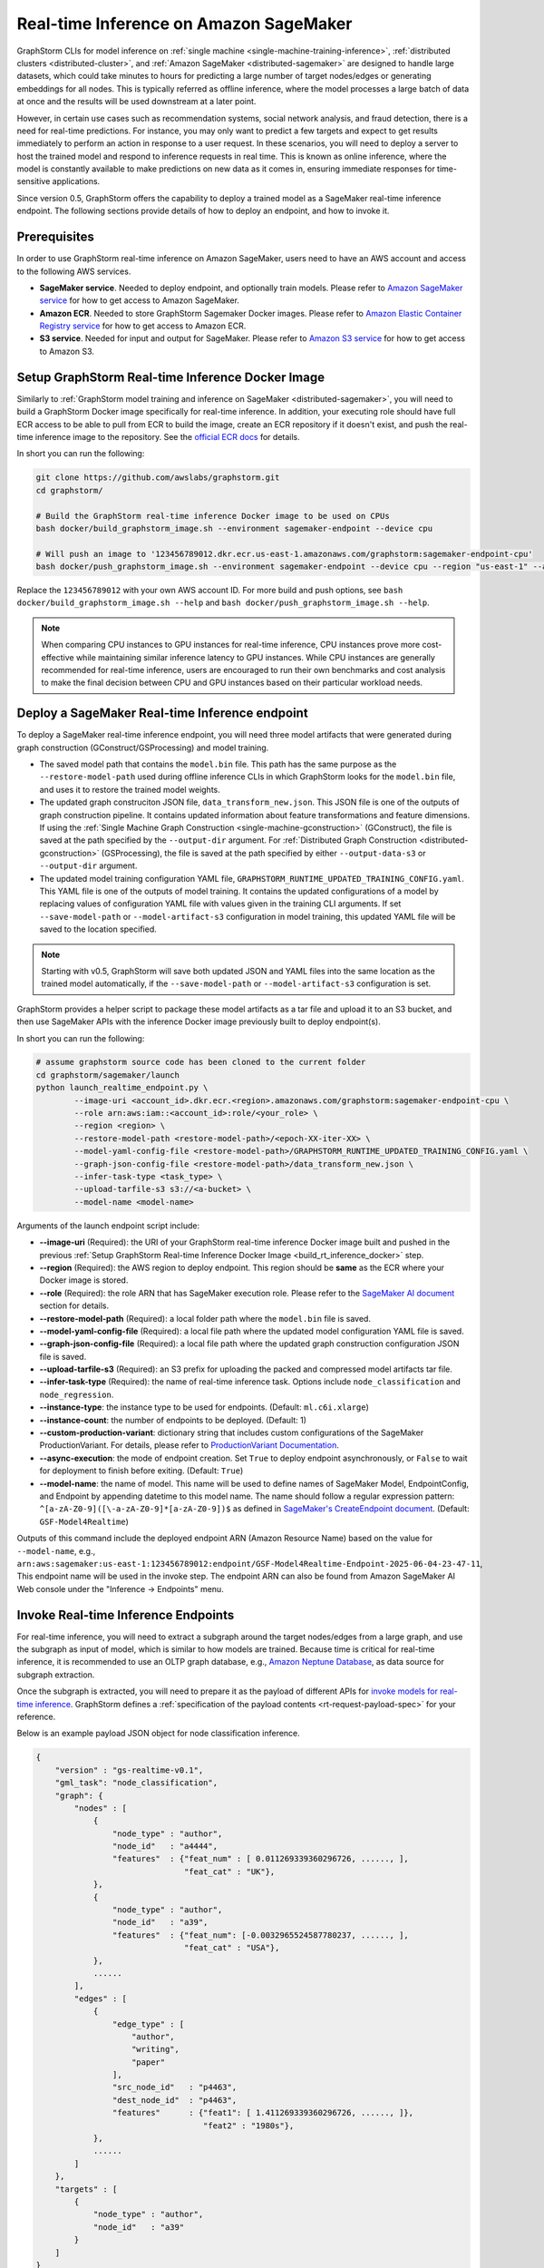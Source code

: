 .. _real-time-inference-on-sagemaker:

========================================
Real-time Inference on Amazon SageMaker
========================================

GraphStorm CLIs for model inference on :ref:`single machine <single-machine-training-inference>`,
:ref:`distributed clusters <distributed-cluster>`, and :ref:`Amazon SageMaker <distributed-sagemaker>`
are designed to handle large datasets, which could take minutes to hours for predicting a large number of target
nodes/edges or generating embeddings for all nodes. This is typically referred as offline inference, where the
model processes a large batch of data at once and the results will be used downstream at a later point.

However, in certain use cases such as recommendation systems, social network analysis, and fraud detection, there
is a need for real-time predictions. For instance, you may only want to predict a few targets and expect to get
results immediately to perform an action in response to a user request. In these scenarios, you will need to deploy
a server to host the trained model and respond to inference requests in real time. This is known as online inference,
where the model is constantly available to make predictions on new data as it comes in, ensuring immediate responses
for time-sensitive applications.

Since version 0.5, GraphStorm offers the capability to deploy a trained model as a SageMaker real-time
inference endpoint. The following sections provide details of how to deploy an endpoint, and how to invoke it.

Prerequisites
--------------
In order to use GraphStorm real-time inference on Amazon SageMaker, users need to have an AWS account and access
to the following AWS services.

- **SageMaker service**. Needed to deploy endpoint, and optionally train models. Please refer to `Amazon SageMaker service <https://aws.amazon.com/pm/sagemaker/>`_
  for how to get access to Amazon SageMaker.
- **Amazon ECR**. Needed to store GraphStorm Sagemaker Docker images. Please refer to `Amazon Elastic Container Registry service <https://aws.amazon.com/ecr/>`_
  for how to get access to Amazon ECR.
- **S3 service**. Needed for input and output for SageMaker. Please refer to `Amazon S3 service <https://aws.amazon.com/s3/>`_
  for how to get access to Amazon S3.

.. _build_rt_inference_docker:

Setup GraphStorm Real-time Inference Docker Image
-------------------------------------------------

Similarly to :ref:`GraphStorm model training and inference on SageMaker <distributed-sagemaker>`, you will
need to build a GraphStorm Docker image specifically for real-time inference. In addition, your executing role should
have full ECR access to be able to pull from ECR to build the image, create an ECR repository if it
doesn't exist, and push the real-time inference image to the repository. See the `official ECR docs
<https://docs.aws.amazon.com/AmazonECR/latest/userguide/image-push-iam.html>`_ for details.

In short you can run the following:

.. code-block:: bash

    git clone https://github.com/awslabs/graphstorm.git
    cd graphstorm/

    # Build the GraphStorm real-time inference Docker image to be used on CPUs
    bash docker/build_graphstorm_image.sh --environment sagemaker-endpoint --device cpu

    # Will push an image to '123456789012.dkr.ecr.us-east-1.amazonaws.com/graphstorm:sagemaker-endpoint-cpu'
    bash docker/push_graphstorm_image.sh --environment sagemaker-endpoint --device cpu --region "us-east-1" --account "123456789012"

Replace the ``123456789012`` with your own AWS account ID. For more build and push options, see 
``bash docker/build_graphstorm_image.sh --help`` and ``bash docker/push_graphstorm_image.sh --help``.

.. note::

    When comparing CPU instances to GPU instances for real-time inference, CPU instances prove more
    cost-effective while maintaining similar inference latency to GPU instances. While CPU
    instances are generally recommended for real-time inference, users are encouraged to run their own
    benchmarks and cost analysis to make the final decision between CPU and GPU instances based on their
    particular workload needs.

Deploy a SageMaker Real-time Inference endpoint
------------------------------------------------

To deploy a SageMaker real-time inference endpoint, you will need three model artifacts that were generated
during  graph construction (GConstruct/GSProcessing) and model training.

- The saved model path that contains the ``model.bin`` file. This path has the same purpose as the
  ``--restore-model-path`` used during offline inference CLIs in which GraphStorm looks for the ``model.bin``
  file, and uses it to restore the trained model weights.
- The updated graph construciton JSON file, ``data_transform_new.json``. This JSON file is one of the outputs of
  graph construction pipeline. It contains updated information about feature transformations and feature
  dimensions. If using the :ref:`Single Machine Graph Construction <single-machine-gconstruction>` (GConstruct), the
  file is saved at the path specified by the ``--output-dir`` argument. For :ref:`Distributed Graph Construction
  <distributed-gconstruction>` (GSProcessing), the file is saved at the path specified by either ``--output-data-s3``
  or ``--output-dir`` argument.
- The updated model training configuration YAML file, ``GRAPHSTORM_RUNTIME_UPDATED_TRAINING_CONFIG.yaml``. This
  YAML file is one of the outputs of model training. It contains the updated configurations of a model by
  replacing values of configuration YAML file with values given in the training CLI arguments. If set
  ``--save-model-path`` or ``--model-artifact-s3`` configuration in model training, this updated YAML file will
  be saved to the location specified.

.. note:: 

    Starting with v0.5, GraphStorm will save both updated JSON and YAML files into the same location as the trained model
    automatically, if the ``--save-model-path`` or ``--model-artifact-s3``  configuration is set.

GraphStorm provides a helper script to package these model artifacts as a tar file and upload it to an S3 bucket, and then
use SageMaker APIs with the inference Docker image previously built to deploy endpoint(s).

In short you can run the following:

.. code-block:: bash

    # assume graphstorm source code has been cloned to the current folder
    cd graphstorm/sagemaker/launch
    python launch_realtime_endpoint.py \
            --image-uri <account_id>.dkr.ecr.<region>.amazonaws.com/graphstorm:sagemaker-endpoint-cpu \
            --role arn:aws:iam::<account_id>:role/<your_role> \
            --region <region> \
            --restore-model-path <restore-model-path>/<epoch-XX-iter-XX> \
            --model-yaml-config-file <restore-model-path>/GRAPHSTORM_RUNTIME_UPDATED_TRAINING_CONFIG.yaml \
            --graph-json-config-file <restore-model-path>/data_transform_new.json \
            --infer-task-type <task_type> \
            --upload-tarfile-s3 s3://<a-bucket> \
            --model-name <model-name>

Arguments of the launch endpoint script include:

- **-\-image-uri** (Required): the URI of your GraphStorm real-time inference Docker image built and
  pushed in the previous :ref:`Setup  GraphStorm Real-time Inference Docker Image <build_rt_inference_docker>` step.
- **-\-region** (Required): the AWS region to deploy endpoint. This region should be **same** as the ECR
  where your Docker image is stored.
- **-\-role** (Required): the role ARN that has SageMaker execution role. Please refer to the
  `SageMaker AI document <https://docs.aws.amazon.com/sagemaker/latest/dg/realtime-endpoints-deploy-models.html#deploy-prereqs>`_
  section for details.
- **-\-restore-model-path** (Required): a local folder path where the ``model.bin`` file is saved.
- **-\-model-yaml-config-file** (Required): a local file path where the updated model configuration YAML file
  is saved.
- **-\-graph-json-config-file** (Required): a local file path where the updated graph construction configuration
  JSON file is saved.
- **-\-upload-tarfile-s3** (Required): an S3 prefix for uploading the packed and compressed model artifacts
  tar file.
- **-\-infer-task-type** (Required): the name of real-time inference task. Options include ``node_classification``
  and ``node_regression``.
- **-\-instance-type**: the instance type to be used for endpoints. (Default: ``ml.c6i.xlarge``)
- **-\-instance-count**: the number of endpoints to be deployed. (Default: 1)
- **-\-custom-production-variant**: dictionary string that includes custom configurations of the SageMaker
  ProductionVariant. For details, please refer to `ProductionVariant Documentation
  <https://docs.aws.amazon.com/sagemaker/latest/APIReference/API_ProductionVariant.html>`_.
- **-\-async-execution**: the mode of endpoint creation. Set ``True`` to deploy endpoint asynchronously,
  or ``False`` to wait for deployment to finish before exiting. (Default: ``True``)
- **-\-model-name**: the name of model. This name will be used to define names of SageMaker Model,
  EndpointConfig, and Endpoint by appending datetime to this model name. The name should follow a regular
  expression pattern: ``^[a-zA-Z0-9]([\-a-zA-Z0-9]*[a-zA-Z0-9])$`` as defined in
  `SageMaker's CreateEndpoint document <https://docs.aws.amazon.com/sagemaker/latest/APIReference/API_CreateEndpoint.html>`_.
  (Default: ``GSF-Model4Realtime``)

Outputs of this command include the deployed endpoint ARN (Amazon Resource Name) based on the value for
``--model-name``, e.g., ``arn:aws:sagemaker:us-east-1:123456789012:endpoint/GSF-Model4Realtime-Endpoint-2025-06-04-23-47-11``,
This endpoint name will be used in the invoke step. The endpoint ARN can also be found from Amazon SageMaker
AI Web console under the "Inference -> Endpoints" menu.

Invoke Real-time Inference Endpoints
-------------------------------------

For real-time inference, you will need to extract a subgraph around the target nodes/edges from a large
graph, and use the subgraph as input of model, which is similar to how models are trained. Because time is
critical for real-time inference, it is recommended to use an OLTP graph database, e.g.,
`Amazon Neptune Database <https://aws.amazon.com/neptune/>`_, as data source for subgraph extraction.

Once the subgraph is extracted, you will need to prepare it as the payload of different APIs for `invoke 
models for real-time inference
<https://docs.aws.amazon.com/sagemaker/latest/dg/realtime-endpoints-test-endpoints.html#realtime-endpoints-test-endpoints-api>`_.
GraphStorm defines a :ref:`specification of the payload contents <rt-request-payload-spec>` for your reference.

Below is an example payload JSON object for node classification inference.

.. code:: json

    {
        "version" : "gs-realtime-v0.1",
        "gml_task": "node_classification",
        "graph": {
            "nodes" : [
                {
                    "node_type" : "author",
                    "node_id"   : "a4444",
                    "features"  : {"feat_num" : [ 0.011269339360296726, ......, ],
                                   "feat_cat" : "UK"},
                },
                {
                    "node_type" : "author",
                    "node_id"   : "a39",
                    "features"  : {"feat_num": [-0.0032965524587780237, ......, ],
                                   "feat_cat" : "USA"},
                },
                ......
            ],
            "edges" : [
                {
                    "edge_type" : [
                        "author",
                        "writing",
                        "paper"
                    ],
                    "src_node_id"   : "p4463",
                    "dest_node_id"  : "p4463",
                    "features"      : {"feat1": [ 1.411269339360296726, ......, ]},
                                       "feat2" : "1980s"},
                },
                ......
            ]
        },
        "targets" : [
            {
                "node_type" : "author",
                "node_id"   : "a39"
            }
        ]
    }

Invoke endpoints
****************
There are multiple ways to invoke a Sagemaker real-time inference endpoint as documented in
`SageMaker Developer Guide <https://docs.aws.amazon.com/sagemaker/latest/dg/realtime-endpoints-test-endpoints.html#realtime-endpoints-test-endpoints-api>`_.

.. note:: GraphStorm real-time inference endpoints currently only support "application/json" as content type.

Here is an example of how you can read a payload from a JSON file and use the boto3 APIs to
invoke an endpoint.

.. code-block:: python

    import json
    import boto3
    

    # Create a SageMaker client object\n",
    sagemaker = boto3.client('sagemaker')
    # Create a SageMaker runtime client object using your IAM role ARN\n",
    runtime = boto3.client('sagemaker-runtime',
                           region_name='aws region' # e.g., us-east-1
    endpoint_name='your endpoint name'    # e.g., GSF-Model4Realtime-Endpoint-2025-07-11-21-44-36
    # load payload from a JSON file
    with open('subg.json', 'r') as f:
         payload = json.load(f)
    content_type = 'application/json'

    # invoke endpoint
    response = runtime.invoke_endpoint(
        EndpointName=endpoint_name,
        Body=json.dumps(payload),
        ContentType=content_type,
        )
    # Decodes and prints the response body
    print(response['Body'].read().decode('utf-8'))

Endpoint invoke response
*************************

As shown in the previous example, the response from a GraphStorm real-time inference endpoint will include
a JSON object in the ``Body`` field of the SageMaker API response. The details of the response syntax can be found
in the :ref:`specification of realt-time inference response <rt-response-body-spec>`.

An example of a successful inference response:

.. code:: json

    {
        "status_code" : 200,
        "request_uid" : "569d90892909c2f8",
        "message"     : "Request processed successfully.",
        "error"       : "",
        "data"        : {
                          "results" : [
                              {
                                  "node_type" : "paper",
                                  "node_id"   : "p9604",
                                  "prediction": [
                                      0.03836942836642265,
                                      0.06707385182380676,
                                      0.11153795570135117,
                                      0.027591131627559662,
                                      0.03496604412794113,
                                      0.11081098765134811,
                                      0.005487487651407719,
                                      0.027667740359902382,
                                      0.11663214862346649,
                                      0.11842530965805054,
                                      0.020509174093604088,
                                      0.031869057565927505,
                                      0.27694952487945557,
                                      0.012110156007111073
                                  ]
                              },
                              {
                                  "node_type" : "paper",
                                  "node_id"   : "p8946",
                                  "prediction": [
                                      0.03848873823881149,
                                      0.06991259753704071,
                                      0.057228244841098785,
                                      0.02898392826318741,
                                      0.046037621796131134,
                                      0.09567245841026306,
                                      0.008081010542809963,
                                      0.02855496294796467,
                                      0.2774551510810852,
                                      0.07382062822580338,
                                      0.03699302300810814,
                                      0.047642651945352554,
                                      0.1794610172510147,
                                      0.011668065562844276
                                  ]
                              }
                          ]
        }
    }

In this example response for a classification task, the ``prediction`` field contains the logits of model
predictions. You can use classification method, e.g., `argmax`, to get the final class. For example, the
`argmax` result of the prediction of the paper node ``p9604`` is 12, which means this paper is predicted
to belong to the 13th class as classes are normally one-hot encoded from 0. 

An example of an error response:

.. code:: json

    {
        "status_code"   : 401,
        "request_uid"   : "d3f2eaea2c2c7c76",
        "message"       : "",
        "error"         : "Missing Required Field: The input payload missed the 'targets' field. Please refer to the
                          GraphStorm realtime inference documentation for required fields.",
        "data"          : {}
    }

This example response provides a feedback to the invoker, explaining there is an error (401) in the payload content.
And the detailed reason is that the request payload should include a ``targets`` field.